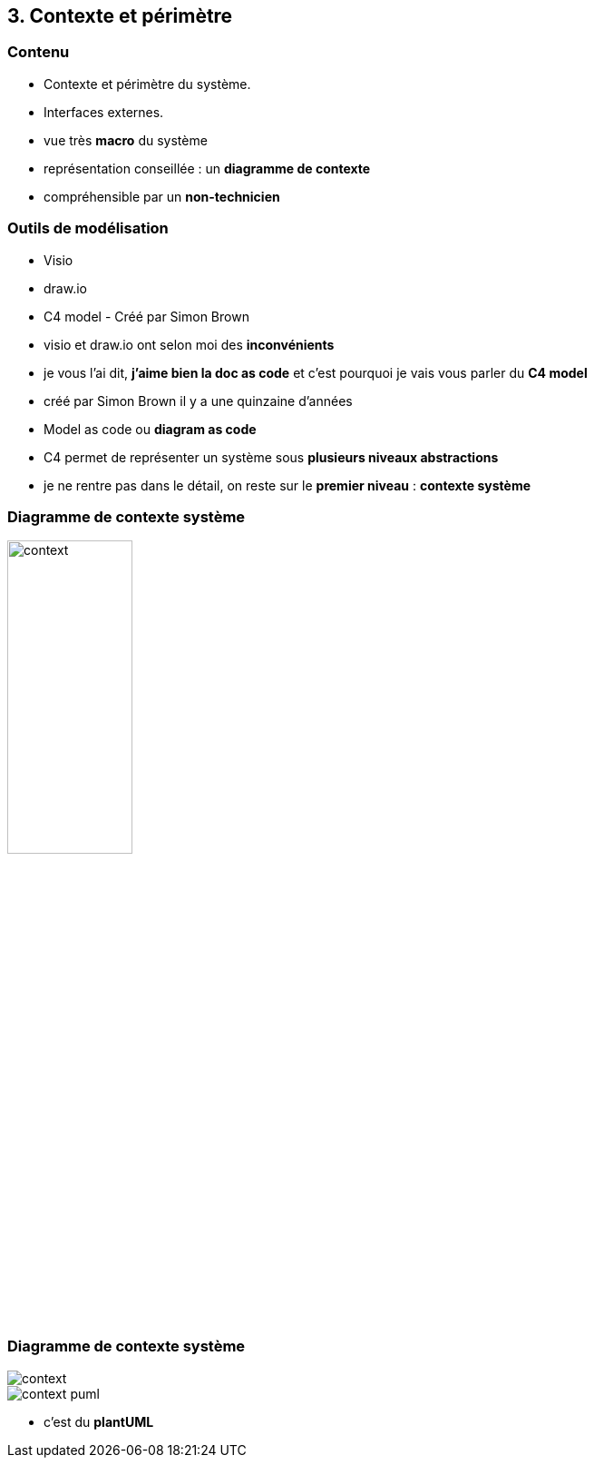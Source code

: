 == 3. Contexte et périmètre

[%notitle.part3]
=== Contenu

* Contexte et périmètre du système.
* Interfaces externes.

[.notes]
--
* vue très *macro* du système
* représentation conseillée : un *diagramme de contexte*
* compréhensible par un *non-technicien*
--

[%notitle.part3]
=== Outils de modélisation

[.step]
* Visio
* draw.io
* C4 model [.fragment]#- Créé par Simon Brown#

[.notes]
--
* visio et draw.io ont selon moi des *inconvénients*
* je vous l'ai dit, *j'aime bien la doc as code* et c'est pourquoi je vais vous parler du *C4 model*
* créé par Simon Brown il y a une quinzaine d'années
* Model as code ou *diagram as code*
* C4 permet de représenter un système sous *plusieurs niveaux abstractions*
* je ne rentre pas dans le détail, on reste sur le *premier niveau* : *contexte système*
--

[%notitle%auto-animate.part3.is-vcentered]
=== Diagramme de contexte système

[.img-radius]
image::images/context.svg[width=40%]

[%notitle%auto-animate.part3.columns.is-vcentered]
=== Diagramme de contexte système

[.img-radius.column.is-one-fifths]
image::images/context.svg[]

[.img-radius.column.is-four-fifths]
image::images/context-puml.png[]

[.notes]
--
* c'est du *plantUML*
--
